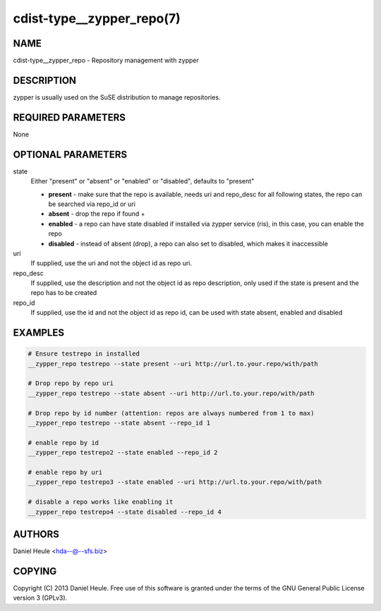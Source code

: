 cdist-type__zypper_repo(7)
==========================

NAME
----
cdist-type__zypper_repo - Repository management with zypper


DESCRIPTION
-----------
zypper is usually used on the SuSE distribution to manage repositories.


REQUIRED PARAMETERS
-------------------
None


OPTIONAL PARAMETERS
-------------------
state
    Either "present" or "absent" or "enabled" or "disabled", defaults to "present"

    * **present**  - make sure that the repo is available, needs uri and repo_desc for all following states, the repo can be searched via repo_id or uri
    * **absent**   - drop the repo if found + 
    * **enabled**  - a repo can have state disabled if installed via zypper service (ris), in this case, you can enable the repo
    * **disabled** - instead of absent (drop), a repo can also set to disabled, which makes it inaccessible

uri
    If supplied, use the uri and not the object id as repo uri.

repo_desc
    If supplied, use the description and not the object id as repo description, only used if the state is present and the repo has to be created

repo_id
    If supplied, use the id and not the object id as repo id, can be used with state absent, enabled and disabled


EXAMPLES
--------

.. code-block:: sh

    # Ensure testrepo in installed
    __zypper_repo testrepo --state present --uri http://url.to.your.repo/with/path

    # Drop repo by repo uri
    __zypper_repo testrepo --state absent --uri http://url.to.your.repo/with/path

    # Drop repo by id number (attention: repos are always numbered from 1 to max)
    __zypper_repo testrepo --state absent --repo_id 1

    # enable repo by id
    __zypper_repo testrepo2 --state enabled --repo_id 2

    # enable repo by uri
    __zypper_repo testrepo3 --state enabled --uri http://url.to.your.repo/with/path

    # disable a repo works like enabling it
    __zypper_repo testrepo4 --state disabled --repo_id 4


AUTHORS
-------
Daniel Heule <hda--@--sfs.biz>


COPYING
-------
Copyright \(C) 2013 Daniel Heule. Free use of this software is
granted under the terms of the GNU General Public License version 3 (GPLv3).
